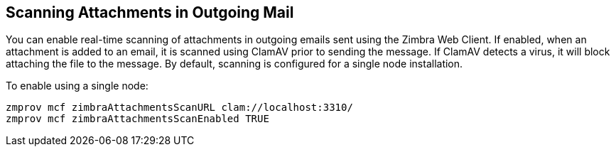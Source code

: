 [[Scanning_Attachments_in_Outgoing_Mail]]
## Scanning Attachments in Outgoing Mail
:toc:

You can enable real-time scanning of attachments in outgoing emails sent
using the Zimbra Web Client. If enabled, when an attachment is added to
an email, it is scanned using ClamAV prior to sending the message. If
ClamAV detects a virus, it will block attaching the file to the message.
By default, scanning is configured for a single node installation.

To enable using a single node:
[source%nowrap,bash]
....
zmprov mcf zimbraAttachmentsScanURL clam://localhost:3310/
zmprov mcf zimbraAttachmentsScanEnabled TRUE
....
